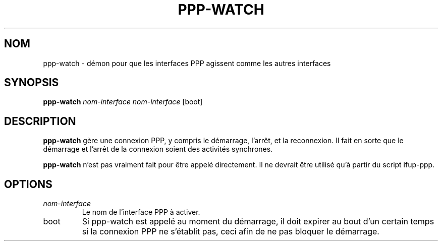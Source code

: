 .TH PPP-WATCH 8 "Red Hat, Inc." "RHS" \" -*- nroff -*-
.SH NOM
ppp-watch \- démon pour que les interfaces PPP agissent comme les autres interfaces
.SH SYNOPSIS
.B ppp-watch
\fInom-interface\fP \fInom-interface\fP [boot]
.SH DESCRIPTION
.B ppp-watch
gère une connexion PPP, y compris le démarrage, l'arrêt, et la reconnexion.
Il fait en sorte que le démarrage et l'arrêt de la connexion soient des
activités synchrones.

.B ppp-watch
n'est pas vraiment fait pour être appelé directement. Il ne devrait être utilisé
qu'à partir du script ifup-ppp.
.SH OPTIONS
.TP
.I nom-interface
Le nom de l'interface PPP à activer.
.TP
boot
Si ppp-watch est appelé au moment du démarrage, il doit expirer au bout d'un certain
temps si la connexion PPP ne s'établit pas, ceci afin de ne pas bloquer le démarrage.
